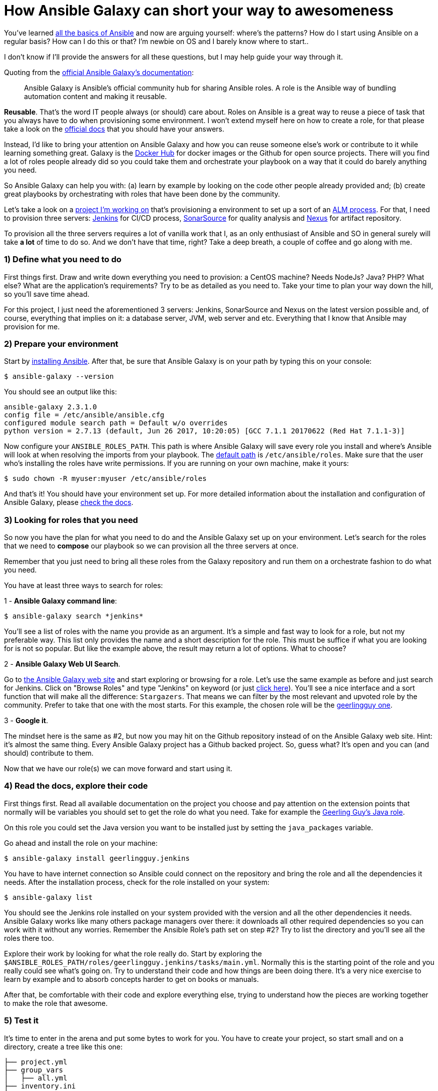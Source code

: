 = How Ansible Galaxy can short your way to awesomeness
// See https://hubpress.gitbooks.io/hubpress-knowledgebase/content/ for information about the parameters.
:hp-image: /covers/galaxy_cover.jpg
// :published_at: 2019-01-31
:hp-tags: Ansible, Ansible_Galaxy
:hp-alt-title: How Ansible Galaxy can short your way to awesomeness

You've learned http://docs.ansible.com/ansible/latest/intro.html[all the basics of Ansible] and now are arguing yourself: where's the patterns? How do I start using Ansible on a regular basis? How can I do this or that? I'm newbie on OS and I barely know where to start..

I don't know if I'll provide the answers for all these questions, but I may help guide your way through it.

Quoting from the https://galaxy.ansible.com/intro[official Ansible Galaxy's documentation]:
____
Ansible Galaxy is Ansible’s official community hub for sharing Ansible roles. A role is the Ansible way of bundling automation content and making it reusable.
____

**Reusable**. That's the word IT people always (or should) care about. Roles on Ansible is a great way to reuse a piece of task that you always have to do when provisioning some environment. I won't extend myself here on how to create a role, for that please take a look on the http://docs.ansible.com/ansible/latest/playbooks_reuse.html[official docs] that you should have your answers.

Instead, I'd like to bring your attention on Ansible Galaxy and how you can reuse someone else's work or contribute to it while learning something great. Galaxy is the https://hub.docker.com/[Docker Hub] for docker images or the Github for open source projects. There will you find a lot of roles people already did so you could take them and orchestrate your playbook on a way that it could do barely anything you need.

So Ansible Galaxy can help you with: (a) learn by example by looking on the code other people already provided and; (b) create great playbooks by orchestrating with roles that have been done by the community.

Let's take a look on a https://bitbucket.org/tecnobizz/vagrant-alm[project I'm working on] that's provisioning a environment to set up a sort of an https://en.wikipedia.org/wiki/Application_lifecycle_management[ALM process]. For that, I need to provision three servers: https://jenkins.io/[Jenkins] for CI/CD process, https://www.sonarsource.com/[SonarSource] for quality analysis and http://www.sonatype.org/nexus/[Nexus] for artifact repository.

To provision all the three servers requires a lot of vanilla work that I, as an only enthusiast of Ansible and SO in general surely will take *a lot* of time to do so. And we don't have that time, right? Take a deep breath, a couple of coffee and go along with me.

=== 1) Define what you need to do

First things first. Draw and write down everything you need to provision: a CentOS machine? Needs NodeJs? Java? PHP? What else? What are the application's requirements? Try to be as detailed as you need to. Take your time to plan your way down the hill, so you'll save time ahead.

For this project, I just need the aforementioned 3 servers: Jenkins, SonarSource and Nexus on the latest version possible and, of course, everything that implies on it: a database server, JVM, web server and etc. Everything that I know that Ansible may provision for me.

=== 2) Prepare your environment

Start by http://docs.ansible.com/ansible/latest/intro_installation.html[installing Ansible]. After that, be sure that Ansible Galaxy is on your path by typing this on your console:

```
$ ansible-galaxy --version
```

You should see an output like this:

```
ansible-galaxy 2.3.1.0
config file = /etc/ansible/ansible.cfg
configured module search path = Default w/o overrides
python version = 2.7.13 (default, Jun 26 2017, 10:20:05) [GCC 7.1.1 20170622 (Red Hat 7.1.1-3)]
```

Now configure your `ANSIBLE_ROLES_PATH`. This path is where Ansible Galaxy will save every role you install and where's Ansible will look at when resolving the imports from your playbook. The http://docs.ansible.com/ansible/latest/galaxy.html#roles-path[default path] is `/etc/ansible/roles`. Make sure that the user who's installing the roles have write permissions. If you are running on your own machine, make it yours:

```
$ sudo chown -R myuser:myuser /etc/ansible/roles
```

And that's it! You should have your environment set up. For more detailed information about the installation and configuration of Ansible Galaxy, please http://docs.ansible.com/ansible/latest/galaxy.html[check the docs].

=== 3) Looking for roles that you need

So now you have the plan for what you need to do and the Ansible Galaxy set up on your environment. Let's search for the roles that we need to **compose** our playbook so we can provision all the three servers at once.

Remember that you just need to bring all these roles from the Galaxy repository and run them on a orchestrate fashion to do what you need.

You have at least three ways to search for roles:

1 - **Ansible Galaxy command line**: 

```
$ ansible-galaxy search *jenkins*
```

You'll see a list of roles with the name you provide as an argument. It's a simple and fast way to look for a role, but not my preferable way. This list only provides the name and a short description for the role. This must be suffice if what you are looking for is not so popular. But like the example above, the result may return a lot of options. What to choose?

2 - **Ansible Galaxy Web UI Search**. 

Go to https://galaxy.ansible.com/[the Ansible Galaxy web site] and start exploring or browsing for a role. Let's use the same example as before and just search for Jenkins. Click on "Browse Roles" and type "Jenkins" on keyword (or just https://galaxy.ansible.com/list#/roles?page=1&page_size=10&autocomplete=jenkins[click here]). You'll see a nice interface and a sort function that will make all the difference: `Stargazers`. That means we can filter by the most relevant and upvoted role by the community. Prefer to take that one with the most starts. For this example, the chosen role will be the https://galaxy.ansible.com/geerlingguy/jenkins/[geerlingguy one].

3 - **Google it**. 

The mindset here is the same as #2, but now you may hit on the Github repository instead of on the Ansible Galaxy web site. Hint: it's almost the same thing. Every Ansible Galaxy project has a Github backed project. So, guess what? It's open and you can (and should) contribute to them.

Now that we have our role(s) we can move forward and start using it.

=== 4) Read the docs, explore their code

First things first. Read all available documentation on the project you choose and pay attention on the extension points that normally will be variables you should set to get the role do what you need. Take for example the https://github.com/geerlingguy/ansible-role-java[Geerling Guy's Java role].

On this role you could set the Java version you want to be installed just by setting the `java_packages` variable.

Go ahead and install the role on your machine:

```
$ ansible-galaxy install geerlingguy.jenkins
```

You have to have internet connection so Ansible could connect on the repository and bring the role and all the dependencies it needs. After the installation process, check for the role installed on your system:

```
$ ansible-galaxy list
```

You should see the Jenkins role installed on your system provided with the version and all the other dependencies it needs. Ansible Galaxy works like many others package managers over there: it downloads all other required dependencies so you can work with it without any worries. Remember the Ansible Role's path set on step #2? Try to list the directory and you'll see all the roles there too.

Explore their work by looking for what the role really do. Start by exploring the `$ANSIBLE_ROLES_PATH/roles/geerlingguy.jenkins/tasks/main.yml`. Normally this is the starting point of the role and you really could see what's going on. Try to understand their code and how things are been doing there. It's a very nice exercise to learn by example and to absorb concepts harder to get on books or manuals.

After that, be comfortable with their code and explore everything else, trying to understand how the pieces are working together to make the role that awesome.

=== 5) Test it

It's time to enter in the arena and put some bytes to work for you. You have to create your project, so start small and on a directory, create a tree like this one:

```
├── project.yml
├── group_vars
│   ├── all.yml
├── inventory.ini
├── meta
│   └── main.yml
├── requirements.yml
```

Let's describe one by one:

1 - `project.yml`: this will be the starting point of your project, so rename it as you pleased. To start using the role we've just installed, open the file and put this on it:

```
- name: Deploy Jenkins CI
  hosts: jenkins_server
  remote_user: the_user
  become: yes

  roles:
    - geerlingguy.jenkins
```

We are creating a task to just run the role given it a name, defining a host and the user who will run the process on the target machine. Please note that is beyond of the scope of this post to create a container or a virtual machine where the Ansible will run. I suggest https://www.ansible.com/docker[Docker] or https://www.vagrantup.com/docs/provisioning/ansible.html[Vagrant] to do so.

2 - `inventori.ini` is the file to list the machines Ansible will provision. Read more about it http://docs.ansible.com/ansible/latest/intro_inventory.html[here]. Remember that the `hosts` property described on #1 should match the host created on this file, for example:

```
[jenkins_server]
192.168.0.32
```

3 - `group_vars/all.yml`. Remember about the "role's extension points" I mentioned on step #4? This file contains all the variables that we need to set to configure the role to do what we want. So, go ahead and define the java version for the Jenkins:

```
java_packages:
  - java-1.8.0-openjdk
```

This variable is mentioned on `geerlingguy.java` role that is a dependency from `geerlingguy.jenkins`. Isn't cool how roles can stick together to do great things?

4 - `meta/main.yml`. On this file we are going to list all the dependencies we need from the roles:

```
dependencies:
  - geerlingguy.jenkins
```

This way we can tell Ansible that we need this role to perform our tasks.

5 - `requirements.yml`. Besides the name, this isn't a required file for your project, but it's very handy because we can list all Ansible Galaxy's roles that we need and download then if just one line of command:

```
$ ansible-galaxy -r requirements.xml
```

Go ahead and start to provision. Your Jenkins server should be provisioned on your environment and you can start making CI/CD jobs.

=== The Bottom Line

Now it's time to shine. Gather every role you could search for that you are going to use on your project and start chaining them together for awesomeness. In a short time you'll be creating your own roles, contributing for the ones already on the community and do a great job on your own playbooks. Just to help you out, take a look https://bitbucket.org/tecnobizz/vagrant-alm[at this project] that I did to provision all the three servers for a ALM process I was talking about at the start of this post. There I orchestrate a simple playbook to create all the three machines using just three tasks: provision Jenkins, Sonar Source and Nexus.

See you next time.
